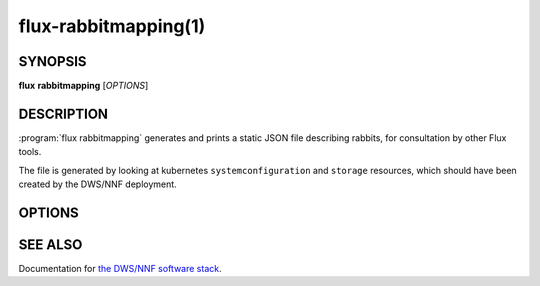 =====================
flux-rabbitmapping(1)
=====================


SYNOPSIS
========

**flux** **rabbitmapping** [*OPTIONS*]


DESCRIPTION
===========

:program:`flux rabbitmapping` generates and prints a static JSON file
describing rabbits, for consultation by other Flux tools.

The file is generated by looking at kubernetes ``systemconfiguration``
and ``storage`` resources, which should have been created by the
DWS/NNF deployment.


OPTIONS
=======

.. option:: -k, --kubeconfig

  Path to a kubeconfig file to use. If not specified, kubernetes
  default behavior is to look at the ``KUBECONFIG`` environment variable,
  or at ``~/.kube/config``.

.. option:: -i, --indent

  Number of spaces to indent output JSON document. If not specified,
  the most compact representation is chosen.

.. option:: --nosort

  If provided, do not sort the keys in the output document.


SEE ALSO
========

Documentation for `the DWS/NNF software stack <https://nearnodeflash.github.io/latest/>`_.
